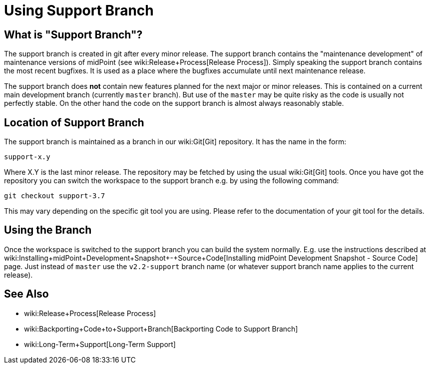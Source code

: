 = Using Support Branch
:page-wiki-name: Using Support Branch
:page-upkeep-status: orange

== What is "Support Branch"?

The support branch is created in git after every minor release.
The support branch contains the "maintenance development" of maintenance versions of midPoint (see wiki:Release+Process[Release Process]). Simply speaking the support branch contains the most recent bugfixes.
It is used as a place where the bugfixes accumulate until next maintenance release.

The support branch does *not* contain new features planned for the next major or minor releases.
This is contained on a current main development branch (currently `master` branch).
But use of the `master` may be quite risky as the code is usually not perfectly stable.
On the other hand the code on the support branch is almost always reasonably stable.


== Location of Support Branch

The support branch is maintained as a branch in our wiki:Git[Git] repository.
It has the name in the form:


....
support-x.y
....

Where X.Y is the last minor release.
The repository may be fetched by using the usual wiki:Git[Git] tools.
Once you have got the repository you can switch the workspace to the support branch e.g. by using the following command:

[source]
----
git checkout support-3.7
----

This may vary depending on the specific git tool you are using.
Please refer to the documentation of your git tool for the details.


== Using the Branch

Once the workspace is switched to the support branch you can build the system normally.
E.g. use the instructions described at wiki:Installing+midPoint+Development+Snapshot+-+Source+Code[Installing midPoint Development Snapshot - Source Code] page.
Just instead of `master` use the ``v2.2-support`` branch name (or whatever support branch name applies to the current release).


== See Also

* wiki:Release+Process[Release Process]

* wiki:Backporting+Code+to+Support+Branch[Backporting Code to Support Branch]

* wiki:Long-Term+Support[Long-Term Support]

